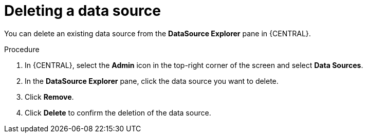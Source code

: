 [id='deleting-data-source-proc_{context}']

= Deleting a data source

You can delete an existing data source from the *DataSource Explorer* pane in {CENTRAL}.

.Procedure
. In {CENTRAL}, select the *Admin* icon in the top-right corner of the screen and select *Data Sources*.
. In the *DataSource Explorer* pane, click the data source you want to delete.
. Click *Remove*.
. Click *Delete* to confirm the deletion of the data source.
